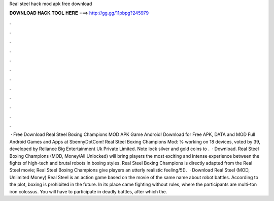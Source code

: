 Real steel hack mod apk free download

𝐃𝐎𝐖𝐍𝐋𝐎𝐀𝐃 𝐇𝐀𝐂𝐊 𝐓𝐎𝐎𝐋 𝐇𝐄𝐑𝐄 ===> http://gg.gg/11pbpg?245979

.

.

.

.

.

.

.

.

.

.

.

.

 · Free Download Real Steel Boxing Champions MOD APK Game Android! Download for Free APK, DATA and MOD Full Android Games and Apps at SbennyDotCom! Real Steel Boxing Champions Mod: % working on 18 devices, voted by 39, developed by Reliance Big Entertainment Uk Private Limited. Note lock silver and gold coins to .  · Download. Real Steel Boxing Champions (MOD, Money/All Unlocked) will bring players the most exciting and intense experience between the fights of high-tech and brutal robots in boxing styles. Real Steel Boxing Champions is directly adapted from the Real Steel movie; Real Steel Boxing Champions give players an utterly realistic feeling/5().  · Download Real Steel (MOD, Unlimited Money) Real Steel is an action game based on the movie of the same name about robot battles. According to the plot, boxing is prohibited in the future. In its place came fighting without rules, where the participants are multi-ton iron colossus. You will have to participate in deadly battles, after which the.